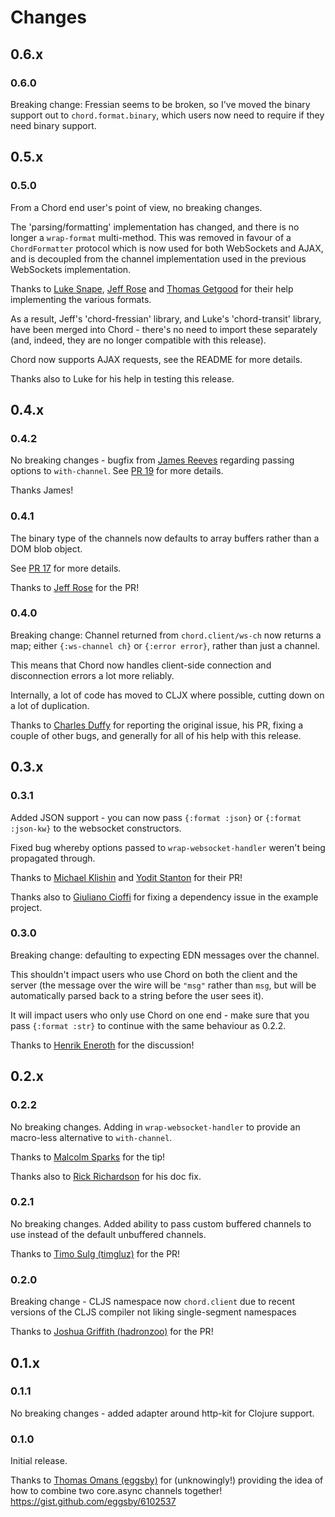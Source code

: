 * Changes
** 0.6.x

*** 0.6.0

Breaking change: Fressian seems to be broken, so I've moved the binary
support out to =chord.format.binary=, which users now need to require
if they need binary support.

** 0.5.x

*** 0.5.0

From a Chord end user's point of view, no breaking changes.

The 'parsing/formatting' implementation has changed, and there is no
longer a =wrap-format= multi-method. This was removed in favour of a
=ChordFormatter= protocol which is now used for both WebSockets and
AJAX, and is decoupled from the channel implementation used in the
previous WebSockets implementation.

Thanks to [[https://github.com/lsnape][Luke Snape]], [[https://github.com/rosejn][Jeff Rose]] and [[https://github.com/tgetgood][Thomas Getgood]] for their help
implementing the various formats.

As a result, Jeff's 'chord-fressian' library, and Luke's
'chord-transit' library, have been merged into Chord - there's no need
to import these separately (and, indeed, they are no longer compatible
with this release).

Chord now supports AJAX requests, see the README for more details.

Thanks also to Luke for his help in testing this release.

** 0.4.x
*** 0.4.2

No breaking changes - bugfix from [[https://github.com/weavejester][James Reeves]] regarding passing
options to =with-channel=. See [[https://github.com/james-henderson/chord/pull/19][PR 19]] for more details.

Thanks James!

*** 0.4.1

The binary type of the channels now defaults to array buffers rather
than a DOM blob object.

See [[https://github.com/james-henderson/chord/pull/17][PR 17]] for more details.

Thanks to [[https://github.com/rosejn][Jeff Rose]] for the PR! 
*** 0.4.0

Breaking change: Channel returned from =chord.client/ws-ch= now
returns a map; either ={:ws-channel ch}= or ={:error error}=, rather
than just a channel.

This means that Chord now handles client-side connection and
disconnection errors a lot more reliably.

Internally, a lot of code has moved to CLJX where possible, cutting
down on a lot of duplication.

Thanks to [[https://github.com/charles-dyfis-net][Charles Duffy]] for reporting the original issue, his PR,
fixing a couple of other bugs, and generally for all of his help with
this release.

** 0.3.x
*** 0.3.1

Added JSON support - you can now pass ={:format :json}= or
={:format :json-kw}= to the websocket constructors.

Fixed bug whereby options passed to =wrap-websocket-handler= weren't
being propagated through.

Thanks to [[https://github.com/michaelklishin][Michael Klishin]] and [[https://github.com/yods][Yodit Stanton]] for their PR!

Thanks also to [[https://github.com/giuliano108][Giuliano Cioffi]] for fixing a dependency issue in the
example project.

*** 0.3.0

Breaking change: defaulting to expecting EDN messages over the
channel.

This shouldn't impact users who use Chord on both the client and the
server (the message over the wire will be ="msg"= rather than =msg=,
but will be automatically parsed back to a string before the user sees
it).

It will impact users who only use Chord on one end - make sure that
you pass ={:format :str}= to continue with the same behaviour as
0.2.2.

Thanks to [[https://github.com/eneroth][Henrik Eneroth]] for the discussion!

** 0.2.x
*** 0.2.2

No breaking changes. Adding in =wrap-websocket-handler= to provide an
macro-less alternative to =with-channel=.

Thanks to [[https://github.com/malcolmsparks][Malcolm Sparks]] for the tip!

Thanks also to [[https://github.com/rrichardson][Rick Richardson]] for his doc fix.

*** 0.2.1

No breaking changes. Added ability to pass custom buffered channels to
use instead of the default unbuffered channels.

Thanks to [[https://github.com/timgluz][Timo Sulg (timgluz)]] for the PR!

*** 0.2.0

Breaking change - CLJS namespace now =chord.client= due to recent
versions of the CLJS compiler not liking single-segment namespaces

Thanks to [[https://github.com/hadronzoo][Joshua Griffith (hadronzoo)]] for the PR!

** 0.1.x
*** 0.1.1

No breaking changes - added adapter around http-kit for Clojure
support. 

*** 0.1.0

Initial release.

Thanks to [[https://github.com/eggsby][Thomas Omans (eggsby)]] for (unknowingly!) providing the idea
of how to combine two core.async channels together!
https://gist.github.com/eggsby/6102537

